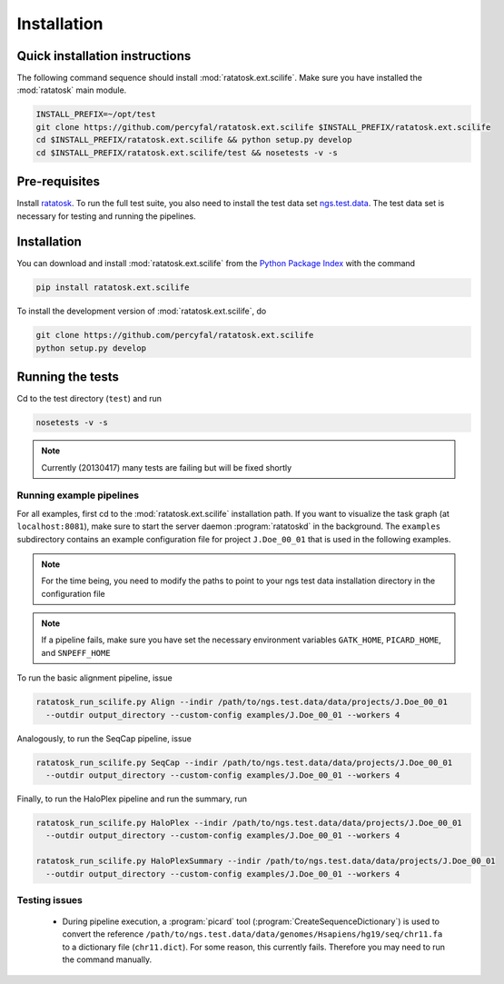 Installation
============

Quick installation instructions
-------------------------------

The following command sequence should install
:mod:`ratatosk.ext.scilife`. Make sure you have installed the
:mod:`ratatosk` main module. 

.. code-block:: text

   INSTALL_PREFIX=~/opt/test
   git clone https://github.com/percyfal/ratatosk.ext.scilife $INSTALL_PREFIX/ratatosk.ext.scilife
   cd $INSTALL_PREFIX/ratatosk.ext.scilife && python setup.py develop
   cd $INSTALL_PREFIX/ratatosk.ext.scilife/test && nosetests -v -s

Pre-requisites
--------------

Install `ratatosk <https://github.com/percyfal/ratatosk>`_. To run the
full test suite, you also need to install the test data set
`ngs.test.data <https://github.com/percyfal/ngs.test.data.git>`_. The
test data set is necessary for testing and running the pipelines.

.. _installation:

Installation
------------

You can download and install :mod:`ratatosk.ext.scilife` from the
`Python Package Index
<https://pypi.python.org/pypi/ratatosk.ext.scilife>`_ with the command

.. code-block:: text

   pip install ratatosk.ext.scilife

To install the development version of :mod:`ratatosk.ext.scilife`, do

.. code-block:: text
	
	git clone https://github.com/percyfal/ratatosk.ext.scilife
	python setup.py develop

Running the tests
-----------------

Cd to the test directory (``test``) and run

.. code-block:: text

	nosetests -v -s 

.. note:: Currently (20130417) many tests are failing but will be
   fixed shortly
	

Running example pipelines
^^^^^^^^^^^^^^^^^^^^^^^^^

For all examples, first cd to the :mod:`ratatosk.ext.scilife`
installation path. If you want to visualize the task graph (at
``localhost:8081``), make sure to start the server daemon
:program:`ratatoskd` in the background. The ``examples`` subdirectory
contains an example configuration file for project ``J.Doe_00_01``
that is used in the following examples.

.. note:: For the time being, you need to modify the paths to point to your ngs
   test data installation directory in the configuration file

.. note:: If a pipeline fails, make sure you have set the necessary
   environment variables ``GATK_HOME``, ``PICARD_HOME``, and
   ``SNPEFF_HOME``

To run the basic alignment pipeline, issue

.. code-block:: text

   ratatosk_run_scilife.py Align --indir /path/to/ngs.test.data/data/projects/J.Doe_00_01
     --outdir output_directory --custom-config examples/J.Doe_00_01 --workers 4

Analogously, to run the SeqCap pipeline, issue

.. code-block:: text

   ratatosk_run_scilife.py SeqCap --indir /path/to/ngs.test.data/data/projects/J.Doe_00_01
     --outdir output_directory --custom-config examples/J.Doe_00_01 --workers 4


Finally, to run the HaloPlex pipeline and run the summary, run

.. code-block:: text

   ratatosk_run_scilife.py HaloPlex --indir /path/to/ngs.test.data/data/projects/J.Doe_00_01
     --outdir output_directory --custom-config examples/J.Doe_00_01 --workers 4

   ratatosk_run_scilife.py HaloPlexSummary --indir /path/to/ngs.test.data/data/projects/J.Doe_00_01
     --outdir output_directory --custom-config examples/J.Doe_00_01 --workers 4

Testing issues
^^^^^^^^^^^^^^

 - During pipeline execution, a :program:`picard` tool
   (:program:`CreateSequenceDictionary`) is used to convert the
   reference
   ``/path/to/ngs.test.data/data/genomes/Hsapiens/hg19/seq/chr11.fa``
   to a dictionary file (``chr11.dict``). For some reason, this
   currently fails. Therefore you may need to run the command
   manually.

